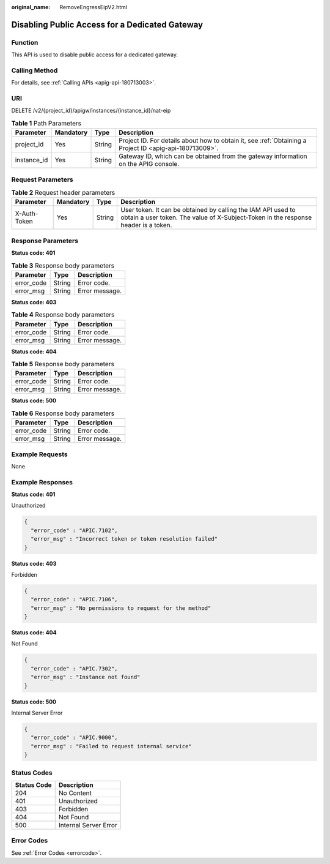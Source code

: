 :original_name: RemoveEngressEipV2.html

.. _RemoveEngressEipV2:

Disabling Public Access for a Dedicated Gateway
===============================================

Function
--------

This API is used to disable public access for a dedicated gateway.

Calling Method
--------------

For details, see :ref:`Calling APIs <apig-api-180713003>`.

URI
---

DELETE /v2/{project_id}/apigw/instances/{instance_id}/nat-eip

.. table:: **Table 1** Path Parameters

   +-------------+-----------+--------+---------------------------------------------------------------------------------------------------------+
   | Parameter   | Mandatory | Type   | Description                                                                                             |
   +=============+===========+========+=========================================================================================================+
   | project_id  | Yes       | String | Project ID. For details about how to obtain it, see :ref:`Obtaining a Project ID <apig-api-180713009>`. |
   +-------------+-----------+--------+---------------------------------------------------------------------------------------------------------+
   | instance_id | Yes       | String | Gateway ID, which can be obtained from the gateway information on the APIG console.                     |
   +-------------+-----------+--------+---------------------------------------------------------------------------------------------------------+

Request Parameters
------------------

.. table:: **Table 2** Request header parameters

   +--------------+-----------+--------+----------------------------------------------------------------------------------------------------------------------------------------------------+
   | Parameter    | Mandatory | Type   | Description                                                                                                                                        |
   +==============+===========+========+====================================================================================================================================================+
   | X-Auth-Token | Yes       | String | User token. It can be obtained by calling the IAM API used to obtain a user token. The value of X-Subject-Token in the response header is a token. |
   +--------------+-----------+--------+----------------------------------------------------------------------------------------------------------------------------------------------------+

Response Parameters
-------------------

**Status code: 401**

.. table:: **Table 3** Response body parameters

   ========== ====== ==============
   Parameter  Type   Description
   ========== ====== ==============
   error_code String Error code.
   error_msg  String Error message.
   ========== ====== ==============

**Status code: 403**

.. table:: **Table 4** Response body parameters

   ========== ====== ==============
   Parameter  Type   Description
   ========== ====== ==============
   error_code String Error code.
   error_msg  String Error message.
   ========== ====== ==============

**Status code: 404**

.. table:: **Table 5** Response body parameters

   ========== ====== ==============
   Parameter  Type   Description
   ========== ====== ==============
   error_code String Error code.
   error_msg  String Error message.
   ========== ====== ==============

**Status code: 500**

.. table:: **Table 6** Response body parameters

   ========== ====== ==============
   Parameter  Type   Description
   ========== ====== ==============
   error_code String Error code.
   error_msg  String Error message.
   ========== ====== ==============

Example Requests
----------------

None

Example Responses
-----------------

**Status code: 401**

Unauthorized

.. code-block::

   {
     "error_code" : "APIC.7102",
     "error_msg" : "Incorrect token or token resolution failed"
   }

**Status code: 403**

Forbidden

.. code-block::

   {
     "error_code" : "APIC.7106",
     "error_msg" : "No permissions to request for the method"
   }

**Status code: 404**

Not Found

.. code-block::

   {
     "error_code" : "APIC.7302",
     "error_msg" : "Instance not found"
   }

**Status code: 500**

Internal Server Error

.. code-block::

   {
     "error_code" : "APIC.9000",
     "error_msg" : "Failed to request internal service"
   }

Status Codes
------------

=========== =====================
Status Code Description
=========== =====================
204         No Content
401         Unauthorized
403         Forbidden
404         Not Found
500         Internal Server Error
=========== =====================

Error Codes
-----------

See :ref:`Error Codes <errorcode>`.
